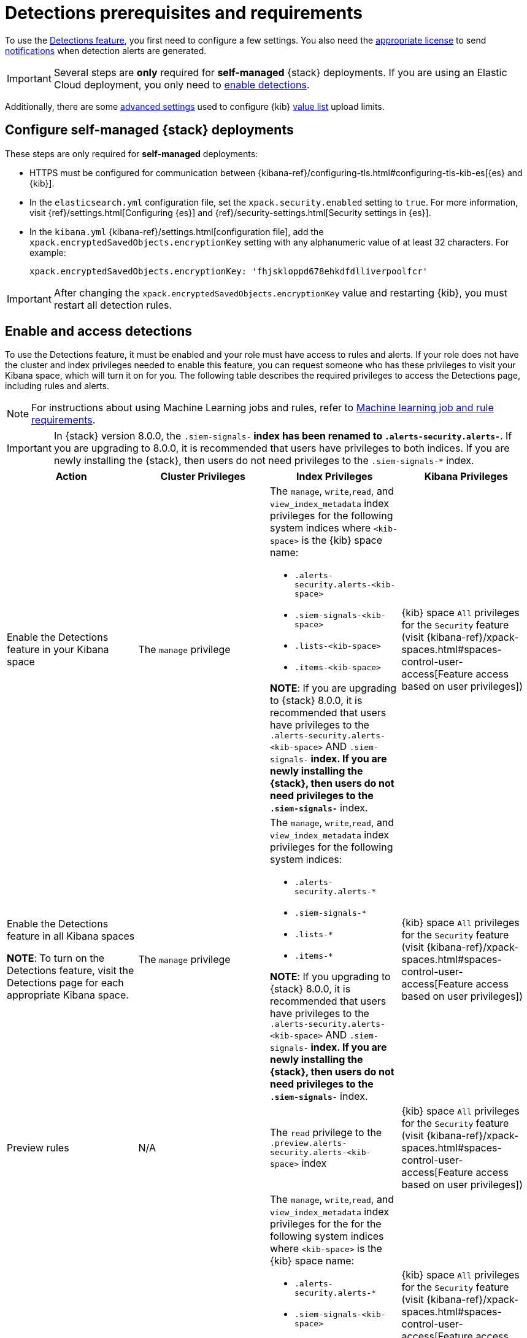[[detections-permissions-section]]
= Detections prerequisites and requirements

To use the <<detection-engine-overview, Detections feature>>, you first need to
configure a few settings. You also need the https://www.elastic.co/subscriptions[appropriate license] to send
<<rule-notifications, notifications>> when detection alerts are generated.

IMPORTANT: Several steps are *only* required for *self-managed* {stack}
deployments. If you are using an Elastic Cloud deployment, you only need to
<<enable-detections-ui, enable detections>>.

Additionally, there are some <<adv-list-settings, advanced settings>> used to
configure {kib} <<detections-ui-exceptions, value list>> upload limits.



[discrete]
[[detections-on-prem-requirements]]
== Configure self-managed {stack} deployments

These steps are only required for *self-managed* deployments:

* HTTPS must be configured for communication between
{kibana-ref}/configuring-tls.html#configuring-tls-kib-es[{es} and {kib}].
* In the `elasticsearch.yml` configuration file, set the
`xpack.security.enabled` setting to `true`. For more information, visit
{ref}/settings.html[Configuring {es}] and
{ref}/security-settings.html[Security settings in {es}].
* In the `kibana.yml` {kibana-ref}/settings.html[configuration file], add the
`xpack.encryptedSavedObjects.encryptionKey` setting with any alphanumeric value
of at least 32 characters. For example:
+
`xpack.encryptedSavedObjects.encryptionKey: 'fhjskloppd678ehkdfdlliverpoolfcr'`

IMPORTANT: After changing the `xpack.encryptedSavedObjects.encryptionKey` value
and restarting {kib}, you must restart all detection rules.

[discrete]
[[enable-detections-ui]]
== Enable and access detections
To use the Detections feature, it must be enabled and your role must have access to rules and alerts. If your role does not have the cluster and index privileges needed to enable this feature, you can request someone who has these privileges to visit your Kibana space, which will turn it on for you. The following table describes the required privileges to access the Detections page, including rules and alerts.

NOTE: For instructions about using Machine Learning jobs and rules, refer to <<ml-requirements, Machine learning job and rule requirements>>.

IMPORTANT: In {stack} version 8.0.0, the `.siem-signals-*` index has been renamed to `.alerts-security.alerts-*`. If you are upgrading to 8.0.0, it is recommended that users have privileges to both indices. If you are newly installing the {stack}, then users do not need privileges to the `.siem-signals-*` index.

[discrete]
[width="100%",options="header"]
|==============================================
|Action |Cluster Privileges |Index Privileges |Kibana Privileges

|Enable the Detections feature in your Kibana space
|The `manage` privilege

a|The `manage`, `write`,`read`, and `view_index_metadata` index privileges for the following system indices where `<kib-space>` is the {kib} space name:

* `.alerts-security.alerts-<kib-space>`
* `.siem-signals-<kib-space>`
* `.lists-<kib-space>`
* `.items-<kib-space>`

*NOTE*: If you are upgrading to {stack} 8.0.0, it is recommended that users have privileges to the `.alerts-security.alerts-<kib-space>` AND `.siem-signals-*` index. If you are newly installing the {stack}, then users do not need privileges to the `.siem-signals-*` index.

|{kib} space `All` privileges for the `Security` feature (visit
{kibana-ref}/xpack-spaces.html#spaces-control-user-access[Feature access based on user privileges])


|Enable the Detections feature in all Kibana spaces

*NOTE*: To turn on the Detections feature, visit the Detections page for each appropriate Kibana space.

|The `manage` privilege
a|The `manage`, `write`,`read`, and `view_index_metadata` index privileges for the following system indices:

* `.alerts-security.alerts-*`
* `.siem-signals-*`
* `.lists-*`
* `.items-*`

*NOTE*: If you upgrading to {stack} 8.0.0, it is recommended that users have privileges to the `.alerts-security.alerts-<kib-space>` AND `.siem-signals-*` index. If you are newly installing the {stack}, then users do not need privileges to the `.siem-signals-*` index.


|{kib} space `All` privileges for the `Security` feature (visit
{kibana-ref}/xpack-spaces.html#spaces-control-user-access[Feature access based on user privileges])


| Preview rules
|N/A
a| The `read` privilege to the `.preview.alerts-security.alerts-<kib-space>` index
|{kib} space `All` privileges for the `Security` feature (visit
{kibana-ref}/xpack-spaces.html#spaces-control-user-access[Feature access based on user privileges])

|Manage rules
| N/A
a|The `manage`, `write`,`read`, and `view_index_metadata` index privileges for the for the following system indices where `<kib-space>` is the {kib} space name:

* `.alerts-security.alerts-*`
* `.siem-signals-<kib-space>`
* `.lists-<kib-space>`
* `.items-<kib-space>`

*NOTE*: If you upgrading to {stack} 8.0.0, it is recommended that users have privileges to the `.alerts-security.alerts-<kib-space>` AND `.siem-signals-*` index. If you are newly installing the {stack}, then users do not need privileges to the `.siem-signals-*` index.

| {kib} space `All` privileges for the `Security` feature (visit
{kibana-ref}/xpack-spaces.html#spaces-control-user-access[Feature access based on user privileges])

*NOTE*: To manage rule connectors, your role will also need `All` privileges for the `Action and Connectors` feature (*Management* -> *Action and Connectors*).

|Manage alerts

**NOTE**: Allows you to manage alerts, but not modify rules.
|N/A
a|The `maintenance`, `write`,`read`, and `view_index_metadata` index privileges for the following system indices where `<kib-space>` is the {kib} space name:

* `.alerts-security.alerts-<kib-space>`
* `.internal.alerts-security.alerts-<kib-space>`
* `.siem-signals-<kib-space>`
* `.lists-<kib-space>`
* `.items-<kib-space>`

*NOTE*: If you upgrading to {stack} 8.0.0, it is recommended that users have privileges to the `.alerts-security.alerts-<kib-space>` AND `.siem-signals-*` index. If you are newly installing the {stack}, then users do not need privileges to the `.siem-signals-*` index.
|{kib} space `All` privileges for the `Security` feature (visit
{kibana-ref}/xpack-spaces.html#spaces-control-user-access[Feature access based on user privileges])

|==============================================

Here is an example of a user who has the Detections feature enabled in all {kib}
spaces:

[role="screenshot"]
image::images/sec-admin-user.png[Shows user with the Detections feature enabled in all Kibana spaces]

[float]
[[alerting-auth-model]]
=== Authorization

Rules, including all background detection and the actions they generate, are authorized using an {kibana-ref}/api-keys.html[API key] associated with the last user to edit the rule. Upon creating or modifying a rule, an API key is generated for that user, capturing a snapshot of their privileges. The API key is then used to run all background tasks associated with the rule including detection checks and executing actions.

[IMPORTANT]
==============================================
If a rule requires certain privileges to run, such as index privileges, keep in mind that if a user without those privileges updates the rule, the rule will no longer function.
==============================================

[discrete]
[[adv-list-settings]]
== Configure list upload limits

You can set limits to the number of bytes and the buffer size used to upload
<<detections-ui-exceptions, value lists>> to {es-sec}.

To set the value:

. Open `kibana.yml` {kibana-ref}/settings.html[configuration file] or edit your
{kib} cloud instance.
. Add any of these settings and their required values:
* `xpack.lists.maxImportPayloadBytes`: Sets the number of bytes allowed for
uploading {es-sec} value lists (default `9000000`, maximum
`100000000`). For every 10 megabytes, it is recommended to have an additional 1
gigabyte of RAM reserved for Kibana.
+
For example, on a Kibana instance with 2 gigabytes of RAM, you can set this value up
to 20000000 (20 megabytes).
* `xpack.lists.importBufferSize`: Sets the buffer size used for uploading
{es-sec} value lists (default `1000`). Change the value if you are
experiencing slow upload speeds or larger than wanted memory usage when
uploading value lists. Set to a higher value to increase throughput at the
expense of using more Kibana memory, or a lower value to decrease throughput and
reduce memory usage.

NOTE: For information on how to configure Elastic Cloud deployments, visit
{cloud}/ec-manage-kibana-settings.html[Add Kibana user settings].

